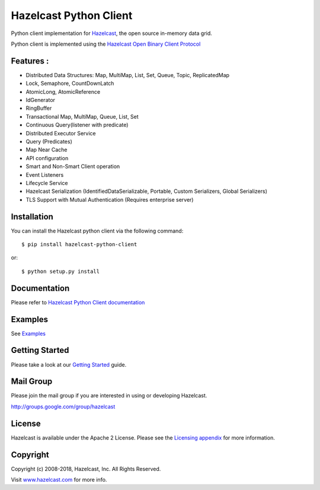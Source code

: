 Hazelcast Python Client
=======================

.. image:: https://badges.gitter.im/hazelcast/hazelcast-python-client.svg
   :alt: Join the chat at https://gitter.im/hazelcast/hazelcast-python-client
   :target: https://gitter.im/hazelcast/hazelcast-python-client?utm_source=badge&utm_medium=badge&utm_campaign=pr-badge&utm_content=badge

Python client implementation for `Hazelcast <https://github.com/hazelcast/hazelcast>`_, the open source in-memory data grid.

Python client is implemented using the `Hazelcast Open Binary Client Protocol <http://docs.hazelcast.org/docs/HazelcastOpenBinaryClientProtocol-Version1.0-Final.pdf>`_


Features :
----------

* Distributed Data Structures: Map, MultiMap, List, Set, Queue, Topic, ReplicatedMap
* Lock, Semaphore, CountDownLatch
* AtomicLong, AtomicReference
* IdGenerator
* RingBuffer
* Transactional Map, MultiMap, Queue, List, Set
* Continuous Query(listener with predicate)
* Distributed Executor Service
* Query (Predicates) 
* Map Near Cache
* API configuration
* Smart and Non-Smart Client operation
* Event Listeners
* Lifecycle Service
* Hazelcast Serialization (IdentifiedDataSerializable, Portable, Custom Serializers, Global Serializers)
* TLS Support with Mutual Authentication (Requires enterprise server)


Installation
------------

You can install the Hazelcast python client via the following command::

    $ pip install hazelcast-python-client

or::

    $ python setup.py install

Documentation
-------------

Please refer to `Hazelcast Python Client documentation <http://hazelcast.github.io/hazelcast-python-client/>`_

Examples
------------

See `Examples </examples>`_

Getting Started
---------------

Please take a look at our `Getting Started <http://hazelcast.github.io/hazelcast-python-client/3.9/getting_started.html>`_ guide.

Mail Group
----------

Please join the mail group if you are interested in using or developing Hazelcast.

`http://groups.google.com/group/hazelcast <http://groups.google.com/group/hazelcast>`_

License
-------

Hazelcast is available under the Apache 2 License. Please see the `Licensing appendix <http://docs.hazelcast.org/docs/latest/manual/html-single/index.html#license-questions>`_ for more information.

Copyright
---------

Copyright (c) 2008-2018, Hazelcast, Inc. All Rights Reserved.

Visit `www.hazelcast.com <http://www.hazelcast.com/>`_ for more info.
